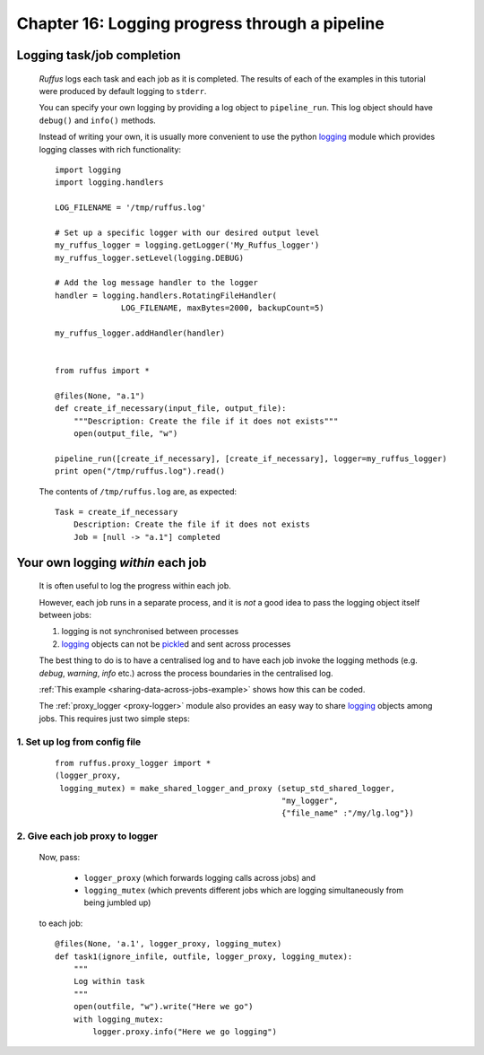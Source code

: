 .. _manual_16th_chapter:
.. |task| replace:: **task**
.. _task: ../../glossary.html#term-task
.. |job| replace:: **job**
.. _job: ../../glossary.html#term-job
.. |decorator| replace:: **decorator**
.. _decorator: ../../glossary.html#term-decorator
.. |pipeline_run| replace:: **pipeline_run**
.. _pipeline_run: ../../pipeline_functions.html#pipeline_run

###################################################################################
Chapter 16: Logging progress through a pipeline
###################################################################################

    .. hlist::

        * :ref:`Manual overview <manual>` 

    
.. index:: 
    single: Logging; Manual
    
.. _manual.logging:

=================================
Logging task/job completion
=================================
    *Ruffus* logs each task and each job as it is completed. The results of each
    of the examples in this tutorial were produced by default logging to ``stderr``.
    
    You can specify your own logging by providing a log object  to ``pipeline_run``.
    This log object should have ``debug()`` and ``info()`` methods.
    
    Instead of writing your own, it is usually more convenient to use the python
    `logging <http://docs.python.org/library/logging.html>`_
    module which provides logging classes with rich functionality::
    
    
    
        import logging
        import logging.handlers
        
        LOG_FILENAME = '/tmp/ruffus.log'
        
        # Set up a specific logger with our desired output level
        my_ruffus_logger = logging.getLogger('My_Ruffus_logger')
        my_ruffus_logger.setLevel(logging.DEBUG)
        
        # Add the log message handler to the logger
        handler = logging.handlers.RotatingFileHandler(
                      LOG_FILENAME, maxBytes=2000, backupCount=5)
        
        my_ruffus_logger.addHandler(handler)
        
        
        from ruffus import *
        
        @files(None, "a.1")
        def create_if_necessary(input_file, output_file):
            """Description: Create the file if it does not exists"""
            open(output_file, "w")
        
        pipeline_run([create_if_necessary], [create_if_necessary], logger=my_ruffus_logger)
        print open("/tmp/ruffus.log").read()

        
    .. ???

    The contents of ``/tmp/ruffus.log`` are, as expected::
    
        Task = create_if_necessary
            Description: Create the file if it does not exists
            Job = [null -> "a.1"] completed

=======================================
Your own logging *within* each job
=======================================

    It is often useful to log the progress within each job.
    
    However, each job runs in a separate process, and it is *not* a good
    idea to pass the logging object itself between jobs:
    
    #) logging is not synchronised between processes
    #) `logging <http://docs.python.org/library/logging.html>`_ objects can not be 
       `pickle <http://docs.python.org/library/pickle.html>`_\ d and sent across processes
        
    The best thing to do is to have a centralised log and to have each job invoke the
    logging methods (e.g. `debug`, `warning`, `info` etc.) across the process boundaries in
    the centralised log.
    
    :ref:`This example <sharing-data-across-jobs-example>` shows how this can be coded.
    
    The :ref:`proxy_logger <proxy-logger>` module also provides an easy way to share 
    `logging <http://docs.python.org/library/logging.html>`_ objects among
    jobs. This requires just two simple steps:
    
    
-------------------------------------
    1. Set up log from config file
-------------------------------------
    ::
    
        from ruffus.proxy_logger import *
        (logger_proxy, 
         logging_mutex) = make_shared_logger_and_proxy (setup_std_shared_logger, 
                                                        "my_logger", 
                                                        {"file_name" :"/my/lg.log"})
                                                        
-------------------------------------
    2. Give each job proxy to logger
-------------------------------------
        Now, pass:
        
            * ``logger_proxy`` (which forwards logging calls across jobs) and
            * ``logging_mutex`` (which prevents different jobs which are logging simultaneously 
              from being jumbled up) 
            
        to each job::
    
            @files(None, 'a.1', logger_proxy, logging_mutex)
            def task1(ignore_infile, outfile, logger_proxy, logging_mutex):
                """
                Log within task
                """
                open(outfile, "w").write("Here we go")
                with logging_mutex:
                    logger.proxy.info("Here we go logging")


